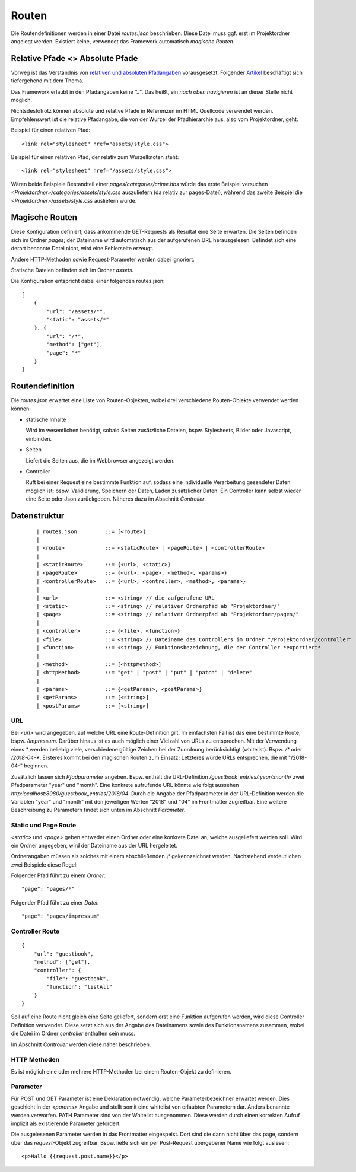 Routen
======

Die Routendefinitionen werden in einer Datei `routes.json` beschrieben. Diese Datei muss ggf.
erst im Projektordner angelegt werden. Existiert keine, verwendet das Framework automatisch
*magische Routen*.


Relative Pfade <> Absolute Pfade
^^^^^^^^^^^^^^^^^^^^^^^^^^^^^^^^

Vorweg ist das Verständnis von `relativen und absoluten Pfadangaben
<https://webanwendungen.fh-wedel.de/lectures/01-grundlagen.html#relative-und-absolute-angaben>`_
vorausgesetzt. Folgender `Artikel
<https://medium.com/creative-web/absolute-vs-relative-pfade-889b962d32e5>`_
beschäftigt sich tiefergehend mit dem Thema.

Das Framework erlaubt in den Pfadangaben keine *".."*.
Das heißt, ein *nach oben navigieren* ist an dieser Stelle nicht möglich.

Nichtsdestotrotz können absolute und relative Pfade in Referenzen im HTML
Quellcode verwendet werden. Empfehlenswert ist die relative Pfadangabe, die
von der Wurzel der Pfadhierarchie aus, also vom Projektordner, geht.

Beispiel für einen relativen Pfad::

    <link rel="stylesheet" href="assets/style.css">

Beispiel für einen relativen Pfad, der relativ zum Wurzelknoten steht::

    <link rel="stylesheet" href="/assets/style.css">


Wären beide Beispiele Bestandteil einer *pages/categories/crime.hbs* würde das
erste Beispiel versuchen *<Projektordner>/categories/assets/style.css* auszuliefern (da relativ zur pages-Datei),
während das zweite Beispiel die *<Projektordner>/assets/style.css* ausliefern würde.

Magische Routen
^^^^^^^^^^^^^^^

Diese Konfiguration definiert, dass ankommende GET-Requests als Resultat eine Seite
erwarten. Die Seiten befinden sich im Ordner *pages*; der Dateiname wird automatisch
aus der aufgerufenen URL herausgelesen. Befindet sich eine derart benannte Datei nicht, wird eine
Fehlerseite erzeugt.

Andere HTTP-Methoden sowie Request-Parameter werden dabei ignoriert.

Statische Dateien befinden sich im Ordner *assets*.

Die Konfiguration entspricht dabei einer folgenden routes.json::

    [
        {
            "url": "/assets/*",
            "static": "assets/*"
        }, {
            "url": "/*",
            "method": ["get"],
            "page": "*"
        }
    ]


Routendefinition
^^^^^^^^^^^^^^^^

Die *routes.json* erwartet eine Liste von Routen-Objekten, wobei drei verschiedene
Routen-Objekte verwendet werden können:


- statische Inhalte

  Wird im wesentlichen benötigt, sobald Seiten zusätzliche Dateien, bspw. Stylesheets,
  Bilder oder Javascript, einbinden.


- Seiten

  Liefert die Seiten aus, die im Webbrowser angezeigt werden.

- Controller

  Ruft bei einer Request eine bestimmte Funktion auf, sodass eine individuelle
  Verarbeitung gesendeter Daten möglich ist; bspw. Validierung, Speichern der Daten, Laden zusätzlicher
  Daten.
  Ein Controller kann selbst wieder eine Seite oder Json zurückgeben. Näheres dazu im Abschnitt *Controller*.



Datenstruktur
^^^^^^^^^^^^^
    ::

    | routes.json         ::= [<route>]
    |
    | <route>             ::= <staticRoute> | <pageRoute> | <controllerRoute>
    |
    | <staticRoute>       ::= {<url>, <static>}
    | <pageRoute>         ::= {<url>, <page>, <method>, <params>}
    | <controllerRoute>   ::= {<url>, <controller>, <method>, <params>}
    |
    | <url>               ::= <string> // die aufgerufene URL
    | <static>            ::= <string> // relativer Ordnerpfad ab "Projektordner/"
    | <page>              ::= <string> // relativer Ordnerpfad ab "Projektordner/pages/"
    |
    | <controller>        ::= {<file>, <function>}
    | <file>              ::= <string> // Dateiname des Controllers im Ordner "/Projektordner/controller"
    | <function>          ::= <string> // Funktionsbezeichnung, die der Controller *exportiert*
    |
    | <method>            ::= [<httpMethod>]
    | <httpMethod>        ::= "get" | "post" | "put" | "patch" | "delete"
    |
    | <params>            ::= {<getParams>, <postParams>}
    | <getParams>         ::= [<string>]
    | <postParams>        ::= [<string>]


URL
"""

Bei `<url>` wird angegeben, auf welche URL eine Route-Definition gilt. Im einfachsten Fall ist das
eine bestimmte Route, bspw. */impressum*. Darüber hinaus ist es auch möglich einer Vielzahl von
URLs zu entsprechen. Mit der Verwendung eines *\** werden beliebig viele, verschiedene gültige Zeichen
bei der Zuordnung berücksichtigt (whitelist). Bspw. */\** oder */2018-04-\**. Ersteres kommt bei den
magischen Routen zum Einsatz; Letzteres würde URLs entsprechen, die mit "/2018-04-" beginnen.

Zusätzlich lassen sich *Pfadparameter* angeben. Bspw. enthält die URL-Definition
*/guestbook_entries/:year/:month/* zwei Pfadparameter "year" und "month".
Eine konkrete aufrufende URL könnte wie folgt aussehen *http:localhost:8080/guestbook_entries/2018/04*.
Durch die Angabe der Pfadparameter in der URL-Definition werden die Variablen "year" und "month"
mit den jeweiligen Werten "2018" und "04" im Frontmatter zugreifbar.
Eine weitere Beschreibung zu Parametern findet sich unten im Abschnitt *Parameter*.


Static und Page Route
"""""""""""""""""""""

`<static>` und `<page>` geben entweder einen Ordner oder eine konkrete Datei an,
welche ausgeliefert werden soll. Wird ein Ordner angegeben, wird der Dateiname aus
der URL hergeleitet.

Ordnerangaben müssen als solches mit einem abschließenden *\\\** gekennzeichnet werden.
Nachstehend verdeutlichen zwei Beispiele diese Regel:

Folgender Pfad führt zu einem *Ordner*::

    "page": "pages/*"

Folgender Pfad führt zu einer *Datei*::

    "page": "pages/impressum"


Controller Route
""""""""""""""""
::

    {
        "url": "guestbook",
        "method": ["get"],
        "controller": {
            "file": "guestbook",
            "function": "listAll"
        }
    }

Soll auf eine Route nicht gleich eine Seite geliefert, sondern erst eine Funktion aufgerufen werden,
wird diese Controller Definition verwendet.
Diese setzt sich aus der Angabe des Dateinamens sowie des Funktionsnamens zusammen, wobei die Datei im Ordner
*controller* enthalten sein muss.

Im Abschnitt *Controller* werden diese näher beschrieben.


HTTP Methoden
"""""""""""""

Es ist möglich eine oder mehrere HTTP-Methoden bei einem Routen-Objekt zu definieren.


Parameter
"""""""""

Für POST und GET Parameter ist eine Deklaration notwendig, welche Parameterbezeichner erwartet werden.
Dies geschieht in der `<params>` Angabe und stellt somit eine whitelist von erlaubten Parametern dar.
Anders benannte werden verworfen.
PATH Parameter sind von der Whitelist ausgenommen. Diese werden durch einen korrekten Aufruf implizit als
existierende Parameter gefordert.

Die ausgelesenen Parameter werden in das Frontmatter eingespeist. Dort sind die dann
nicht über das page, sondern über das *request*-Objekt zugreifbar. Bspw. ließe
sich ein per Post-Request übergebener Name wie folgt auslesen::


    <p>Hallo {{request.post.name}}</p>